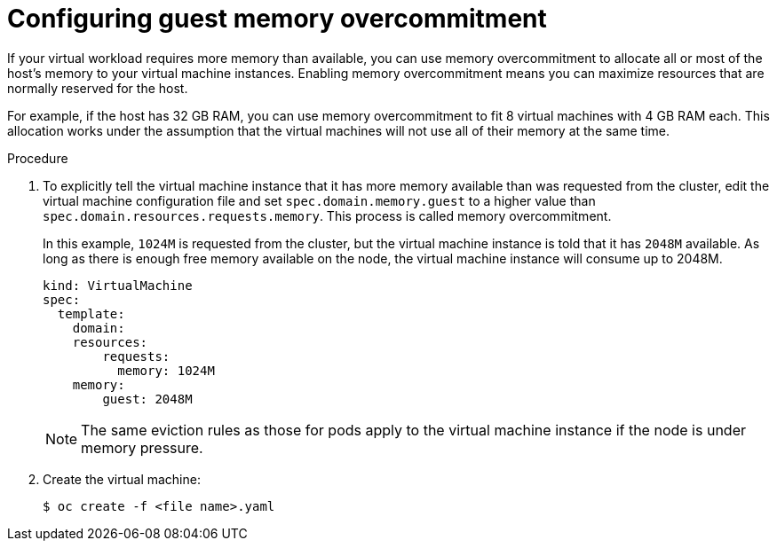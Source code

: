 // Module included in the following assemblies:
//
// * cnv/cnv_virtual_machines/cnv_advanced_vm_management/cnv-managing-guest-memory.adoc

[id="cnv-configuring-guest-memory-overcommitment_{context}"]
= Configuring guest memory overcommitment

If your virtual workload requires more memory than available, you can
use memory overcommitment to allocate all or most of the host’s memory
to your virtual machine instances. Enabling memory overcommitment means
you can maximize resources that are normally reserved for the host.

For example, if the host has 32 GB RAM, you can use memory
overcommitment to fit 8 virtual machines with 4 GB RAM each. This allocation works under the
assumption that the virtual machines will not use all of their memory at the same
time.


.Procedure

. To explicitly tell the virtual machine instance that it has more memory available than
was requested from the cluster, edit the virtual machine configuration file and
set `spec.domain.memory.guest` to a higher value than
`spec.domain.resources.requests.memory`. This process is called memory
overcommitment.
+
In this example, `1024M` is requested from the cluster, but the virtual machine instance is
told that it has `2048M` available. As long as there is enough free memory
available on the node, the virtual machine instance will consume up to 2048M.
+
[source,yaml]
----
kind: VirtualMachine
spec:
  template:
    domain:
    resources:
        requests:
          memory: 1024M
    memory:
        guest: 2048M
----
+
[NOTE]
====
The same eviction rules as those for pods apply to the virtual machine instance if
the node is under memory pressure.
====

. Create the virtual machine:
+
----
$ oc create -f <file name>.yaml
----
